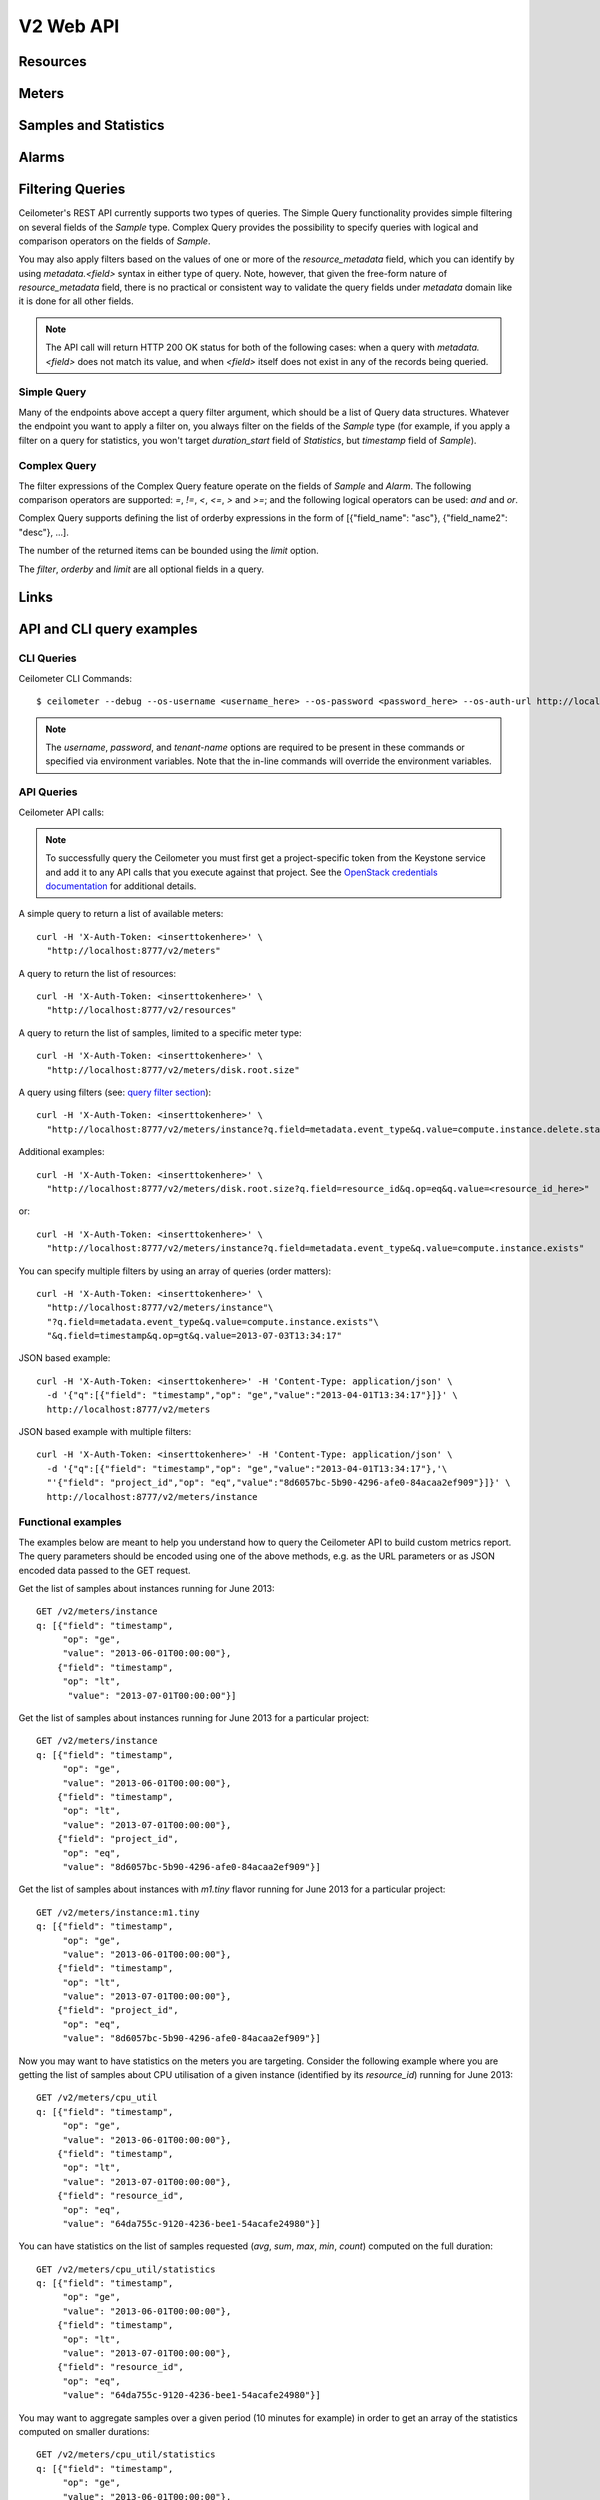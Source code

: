 .. docbookrestapi

============
 V2 Web API
============

Resources
=========

.. rest-controller:: ceilometer.api.controllers.v2:ResourcesController
   :webprefix: /v2/resources

.. autotype:: ceilometer.api.controllers.v2.Resource
   :members:

Meters
======

.. rest-controller:: ceilometer.api.controllers.v2:MetersController
   :webprefix: /v2/meters

.. rest-controller:: ceilometer.api.controllers.v2:MeterController
   :webprefix: /v2/meters

.. autotype:: ceilometer.api.controllers.v2.Meter
   :members:

.. autotype:: ceilometer.api.controllers.v2.OldSample
   :members:

Samples and Statistics
======================

.. autotype:: ceilometer.api.controllers.v2.Sample
   :members:

.. autotype:: ceilometer.api.controllers.v2.Statistics
   :members:

.. _alarms-api:

Alarms
======

.. rest-controller:: ceilometer.api.controllers.v2:AlarmsController
   :webprefix: /v2/alarms

.. rest-controller:: ceilometer.api.controllers.v2:AlarmController
   :webprefix: /v2/alarms

.. autotype:: ceilometer.api.controllers.v2.Alarm
   :members:

.. autotype:: ceilometer.api.controllers.v2.AlarmThresholdRule
   :members:

.. autotype:: ceilometer.api.controllers.v2.AlarmCombinationRule
   :members:

.. autotype:: ceilometer.api.controllers.v2.AlarmChange
   :members:

Filtering Queries
=================
Ceilometer's REST API currently supports two types of queries. The Simple
Query functionality provides simple filtering on several fields of the
*Sample* type. Complex Query provides the possibility to specify queries
with logical and comparison operators on the fields of *Sample*.

You may also apply filters based on the values of one or more of the
*resource_metadata* field, which you can identify by using *metadata.<field>*
syntax in either type of query. Note, however, that given the free-form
nature of *resource_metadata* field, there is no practical or consistent way
to validate the query fields under *metadata* domain like it is done for
all other fields.

.. note:: The API call will return HTTP 200 OK status for both of the
   following cases: when a query with *metadata.<field>* does not match its
   value, and when *<field>* itself does not exist in any of the records being
   queried.

Simple Query
++++++++++++
Many of the endpoints above accept a query filter argument, which
should be a list of Query data structures. Whatever the endpoint you
want to apply a filter on, you always filter on the fields of the *Sample*
type (for example, if you apply a filter on a query for statistics,
you won't target *duration_start* field of *Statistics*, but *timestamp*
field of *Sample*).

.. autotype:: ceilometer.api.controllers.v2.Query
   :members:

Complex Query
+++++++++++++
The filter expressions of the Complex Query feature operate on the fields
of *Sample* and *Alarm*. The following comparison operators are supported: *=*,
*!=*, *<*, *<=*, *>* and *>=*; and the following logical operators can be
used: *and* and *or*.

Complex Query supports defining the list of orderby expressions in the form
of [{"field_name": "asc"}, {"field_name2": "desc"}, ...].

The number of the returned items can be bounded using the *limit* option.

The *filter*, *orderby* and *limit* are all optional fields in a query.

.. rest-controller:: ceilometer.api.controllers.v2:QuerySamplesController
   :webprefix: /v2/query/samples

.. rest-controller:: ceilometer.api.controllers.v2:QueryAlarmsController
   :webprefix: /v2/query/alarms

.. autotype:: ceilometer.api.controllers.v2.ComplexQuery
   :members:

Links
=====

.. autotype:: ceilometer.api.controllers.v2.Link
   :members:

API and CLI query examples
==========================


CLI Queries
+++++++++++
Ceilometer CLI Commands::

     $ ceilometer --debug --os-username <username_here> --os-password <password_here> --os-auth-url http://localhost:5000/v2.0/ --os-tenant-name admin  meter-list

.. note:: The *username*, *password*, and *tenant-name* options are required to be present in these commands or specified via environment variables. Note that the in-line commands will override the environment variables.


API Queries
+++++++++++
Ceilometer API calls:

.. note:: To successfully query the Ceilometer you must first get a project-specific token from the Keystone service and add it to any API calls that you execute against that project. See the `OpenStack credentials documentation <http://docs.openstack.org/api/quick-start/content/index.html#getting-credentials-a00665>`_ for additional details.

A simple query to return a list of available meters::

     curl -H 'X-Auth-Token: <inserttokenhere>' \
       "http://localhost:8777/v2/meters"

A query to return the list of resources::

     curl -H 'X-Auth-Token: <inserttokenhere>' \
       "http://localhost:8777/v2/resources"

A query to return the list of samples, limited to a specific meter type::

     curl -H 'X-Auth-Token: <inserttokenhere>' \
       "http://localhost:8777/v2/meters/disk.root.size"

A query using filters (see: `query filter section <http://docs.openstack.org/developer/ceilometer/webapi/v2.html#filtering-queries>`_)::

     curl -H 'X-Auth-Token: <inserttokenhere>' \
       "http://localhost:8777/v2/meters/instance?q.field=metadata.event_type&q.value=compute.instance.delete.start"

Additional examples::

     curl -H 'X-Auth-Token: <inserttokenhere>' \
       "http://localhost:8777/v2/meters/disk.root.size?q.field=resource_id&q.op=eq&q.value=<resource_id_here>"

or::

     curl -H 'X-Auth-Token: <inserttokenhere>' \
       "http://localhost:8777/v2/meters/instance?q.field=metadata.event_type&q.value=compute.instance.exists"

You can specify multiple filters by using an array of queries (order matters)::

     curl -H 'X-Auth-Token: <inserttokenhere>' \
       "http://localhost:8777/v2/meters/instance"\
       "?q.field=metadata.event_type&q.value=compute.instance.exists"\
       "&q.field=timestamp&q.op=gt&q.value=2013-07-03T13:34:17"


JSON based example::

     curl -H 'X-Auth-Token: <inserttokenhere>' -H 'Content-Type: application/json' \
       -d '{"q":[{"field": "timestamp","op": "ge","value":"2013-04-01T13:34:17"}]}' \
       http://localhost:8777/v2/meters

JSON based example with multiple filters::

     curl -H 'X-Auth-Token: <inserttokenhere>' -H 'Content-Type: application/json' \
       -d '{"q":[{"field": "timestamp","op": "ge","value":"2013-04-01T13:34:17"},'\
       "'{"field": "project_id","op": "eq","value":"8d6057bc-5b90-4296-afe0-84acaa2ef909"}]}' \
       http://localhost:8777/v2/meters/instance


Functional examples
+++++++++++++++++++

The examples below are meant to help you understand how to query the
Ceilometer API to build custom metrics report. The query parameters should
be encoded using one of the above methods, e.g. as the URL parameters or
as JSON encoded data passed to the GET request.

Get the list of samples about instances running for June 2013::

     GET /v2/meters/instance
     q: [{"field": "timestamp",
          "op": "ge",
          "value": "2013-06-01T00:00:00"},
         {"field": "timestamp",
          "op": "lt",
           "value": "2013-07-01T00:00:00"}]


Get the list of samples about instances running for June 2013 for a particular project::

    GET /v2/meters/instance
    q: [{"field": "timestamp",
         "op": "ge",
         "value": "2013-06-01T00:00:00"},
        {"field": "timestamp",
         "op": "lt",
         "value": "2013-07-01T00:00:00"},
        {"field": "project_id",
         "op": "eq",
         "value": "8d6057bc-5b90-4296-afe0-84acaa2ef909"}]

Get the list of samples about instances with *m1.tiny* flavor running for June 2013 for a particular project::

    GET /v2/meters/instance:m1.tiny
    q: [{"field": "timestamp",
         "op": "ge",
         "value": "2013-06-01T00:00:00"},
        {"field": "timestamp",
         "op": "lt",
         "value": "2013-07-01T00:00:00"},
        {"field": "project_id",
         "op": "eq",
         "value": "8d6057bc-5b90-4296-afe0-84acaa2ef909"}]

Now you may want to have statistics on the meters you are targeting.
Consider the following example where you are getting the list of samples
about CPU utilisation of a given instance (identified by its *resource_id*)
running for June 2013::

    GET /v2/meters/cpu_util
    q: [{"field": "timestamp",
         "op": "ge",
         "value": "2013-06-01T00:00:00"},
        {"field": "timestamp",
         "op": "lt",
         "value": "2013-07-01T00:00:00"},
        {"field": "resource_id",
         "op": "eq",
         "value": "64da755c-9120-4236-bee1-54acafe24980"}]

You can have statistics on the list of samples requested (*avg*, *sum*, *max*,
*min*, *count*) computed on the full duration::

    GET /v2/meters/cpu_util/statistics
    q: [{"field": "timestamp",
         "op": "ge",
         "value": "2013-06-01T00:00:00"},
        {"field": "timestamp",
         "op": "lt",
         "value": "2013-07-01T00:00:00"},
        {"field": "resource_id",
         "op": "eq",
         "value": "64da755c-9120-4236-bee1-54acafe24980"}]

You may want to aggregate samples over a given period (10 minutes for
example) in order to get an array of the statistics computed on smaller
durations::

    GET /v2/meters/cpu_util/statistics
    q: [{"field": "timestamp",
         "op": "ge",
         "value": "2013-06-01T00:00:00"},
        {"field": "timestamp",
         "op": "lt",
         "value": "2013-07-01T00:00:00"},
        {"field": "resource_id",
         "op": "eq",
         "value": "64da755c-9120-4236-bee1-54acafe24980"}]
    period: 600

The *period* parameter aggregates by time range. You can also aggregate by
field using the *groupby* parameter. Currently, the *user_id*, *resource_id*,
*project_id*, and *source* fields are supported. Below is an example that uses
a query filter and group by aggregation on *project_id* and *resource_id*::

    GET /v2/meters/instance/statistics
    q: [{"field": "user_id",
        "op": "eq",
        "value": "user-2"},
        {"field": "source",
         "op": "eq",
         "value": "source-1"}]
    groupby: ["project_id", "resource_id"]

The statistics will be returned in a list, and each entry of the list will be
labeled with the group name. For the previous example, the first entry might
have *project_id* be "project-1" and *resource_id* be "resource-1", the second
entry have *project_id* be "project-1" and *resource_id* be "resource-2", and
so on.

You can request both period and group by aggregation in the same query::

    GET /v2/meters/instance/statistics
    q: [{"field": "source",
        "op": "eq",
        "value": "source-1"}]
    groupby: ["project_id"]
    period: 7200

Note that period aggregation is applied first, followed by group by
aggregation. Order matters because the period aggregation determines the time
ranges for the statistics.

Below is a real-life query::

    GET /v2/meters/image/statistics
    groupby: ["project_id", "resource_id"]

With the return values::

    [{"count": 4, "duration_start": "2013-09-18T19:08:33", "min": 1.0,
      "max": 1.0, "duration_end": "2013-09-18T19:27:30", "period": 0,
      "sum": 4.0, "period_end": "2013-09-18T19:27:30", "duration": 1137.0,
      "period_start": "2013-09-18T19:08:33", "avg": 1.0,
      "groupby": {"project_id": "c2334f175d8b4cb8b1db49d83cecde78",
                  "resource_id": "551f495f-7f49-4624-a34c-c422f2c5f90b"},
      "unit": "image"},
     {"count": 4, "duration_start": "2013-09-18T19:08:36", "min": 1.0,
      "max": 1.0, "duration_end": "2013-09-18T19:27:30", "period": 0,
      "sum": 4.0, "period_end": "2013-09-18T19:27:30", "duration": 1134.0,
      "period_start": "2013-09-18T19:08:36", "avg": 1.0,
      "groupby": {"project_id": "c2334f175d8b4cb8b1db49d83cecde78",
                  "resource_id": "7c1157ed-cf30-48af-a868-6c7c3ad7b531"},
      "unit": "image"},
     {"count": 4, "duration_start": "2013-09-18T19:08:34", "min": 1.0,
      "max": 1.0, "duration_end": "2013-09-18T19:27:30", "period": 0,
      "sum": 4.0, "period_end": "2013-09-18T19:27:30", "duration": 1136.0,
      "period_start": "2013-09-18T19:08:34", "avg": 1.0,
      "groupby": {"project_id": "c2334f175d8b4cb8b1db49d83cecde78",
                  "resource_id": "eaed9cf4-fc99-4115-93ae-4a5c37a1a7d7"},
      "unit": "image"}]

If you want to retrieve all the instances (not the list of samples, but the
resource itself) that have been run during this month for a given project,
you should ask the resource endpoint for the list of resources (all types:
including storage, images, networking, ...)::

    GET /v2/resources
    q: [{"field": "timestamp",
         "op": "ge",
         "value": "2013-06-01T00:00:00"},
        {"field": "timestamp",
         "op": "lt",
         "value": "2013-07-01T00:00:00"},
        {"field": "project_id",
         "op": "eq",
         "value": "8d6057bc-5b90-4296-afe0-84acaa2ef909"}]

Then look for resources that have an *instance* meter linked to them. That
will indicate resources that have been measured as being instance. You can
then request their samples to have more detailed information, like their
state or their flavor::

    GET /v2/meter/instance
    q: [{"field": "timestamp",
         "op": "ge",
         "value": "2013-06-01T00:00:00"},
        {"field": "timestamp",
         "op": "lt",
         "value": "2013-07-01T00:00:00"},
        {"field": "resource_id",
         "op": "eq",
         "value": "64da755c-9120-4236-bee1-54acafe24980"},
        {"field": "project_id",
         "op": "eq",
         "value": "8d6057bc-5b90-4296-afe0-84acaa2ef909"}]

This will return a list of samples that have been recorded on this
particular resource. You can inspect them to retrieve information, such as
the instance state (check the *metadata.vm_state* field) or the instance
flavor (check the *metadata.flavor* field).
You can request nested metadata fields by using a dot to delimit the fields
(e.g. *metadata.weighted_host.host* for *instance.scheduled* meter)

To retrieve only the 3 last samples of a meters, you can pass the *limit*
parameter to the query::

    GET /v2/meter/instance
    q: [{"field": "timestamp",
         "op": "ge",
         "value": "2013-06-01T00:00:00"},
        {"field": "timestamp",
         "op": "lt",
         "value": "2013-07-01T00:00:00"},
        {"field": "resource_id",
         "op": "eq",
         "value": "64da755c-9120-4236-bee1-54acafe24980"},
        {"field": "project_id",
         "op": "eq",
         "value": "8d6057bc-5b90-4296-afe0-84acaa2ef909"}]
    limit: 3

This query would only return the last 3 samples.

Functional example for Complex Query
++++++++++++++++++++++++++++++++++++

This example demonstrates how complex query filter expressions can be generated and sent
to the /v2/query/samples endpoint of Ceilometer API using POST request.

To check for *cpu_util* samples reported between 18:00-18:15 or between 18:30 - 18:45
on a particular date (2013-12-01), where the utilization is between 23 and 26 percent,
the following filter expression can be created::

    {"and":
     [{"and":
      [{"=": {"counter_name": "cpu_util"}},
       {">": {"counter_volume": 0.23}},
       {"<": {"counter_volume": 0.26}}]},
      {"or":
       [{"and":
        [{">": {"timestamp": "2013-12-01T18:00:00"}},
         {"<": {"timestamp": "2013-12-01T18:15:00"}}]},
        {"and":
         [{">": {"timestamp": "2013-12-01T18:30:00"}},
          {"<": {"timestamp": "2013-12-01T18:45:00"}}]}]}]}

Different sorting criteria can be defined for the query filter, for example the results
can be ordered in an ascending order by the *counter_volume* and descending order based on
the *timestamp*. The following order by expression has to be created for specifying this
criteria::

    [{"counter_volume": "ASC"}, {"timestamp": "DESC"}]

As the current implementation accepts only string values as query filter and order by
definitions, the above defined expressions have to be converted to string values.
By adding a limit criteria to the request, which maximizes the number of returned samples
to four, the query looks like the following::

    {
    "filter" : "{\"and\":[{\"and\": [{\"=\": {\"counter_name\": \"cpu_util\"}}, {\">\": {\"counter_volume\": 0.23}}, {\"<\": {\"counter_volume\": 0.26}}]}, {\"or\": [{\"and\": [{\">\": {\"timestamp\": \"2013-12-01T18:00:00\"}}, {\"<\": {\"timestamp\": \"2013-12-01T18:15:00\"}}]}, {\"and\": [{\">\": {\"timestamp\": \"2013-12-01T18:30:00\"}}, {\"<\": {\"timestamp\": \"2013-12-01T18:45:00\"}}]}]}]}",
    "orderby" : "[{\"counter_volume\": \"ASC\"}, {\"timestamp\": \"DESC\"}]",
    "limit" : 4
    }

A query request looks like the following with curl::

    curl -X POST -H 'X-Auth-Token: <inserttokenhere>' -H 'Content-Type: application/json' \
      -d '<insertyourqueryexpressionhere>' \
       http://localhost:8777/v2/query/samples

.. _user-defined-data:

User-defined data
+++++++++++++++++

It is possible to add your own samples (created from data retrieved in any
way like monitoring agents on your instances) in Ceilometer to store
them and query on them. You can even get *Statistics* on your own inserted data.
By adding a *Sample* to a *Resource*, you create automatically the corresponding
*Meter* if it does not exist already. To achieve this, you have to POST a list
of one to many samples in JSON format::

    curl -X POST -H 'X-Auth-Token: <inserttokenhere>' -H 'Content-Type: application/json' \
      -d '<insertyoursampleslisthere>' \
      http://localhost:8777/v2/meters/<insertyourmeternamehere>

Fields *source*, *timestamp*, *project_id* and *user_id* are automatically
added if not present in the samples. Field *message_id* is not taken into
account if present and an internal value will be set.

Here is an example showing how to add a sample for a *ram_util* meter (already
existing or not)::

    POST /v2/meters/ram_util
    body: [
            {
              "counter_name": "ram_util",
              "user_id": "4790fbafad2e44dab37b1d7bfc36299b",
              "resource_id": "87acaca4-ae45-43ae-ac91-846d8d96a89b",
              "resource_metadata": {
                "display_name": "my_instance",
                "my_custom_metadata_1": "value1",
                "my_custom_metadata_2": "value2"
               },
              "counter_unit": "%",
              "counter_volume": 8.57762938230384,
              "project_id": "97f9a6aaa9d842fcab73797d3abb2f53",
              "counter_type": "gauge"
            }
          ]

You get back the same list containing your example completed with the missing
fields : *source* and *timestamp* in this case.
